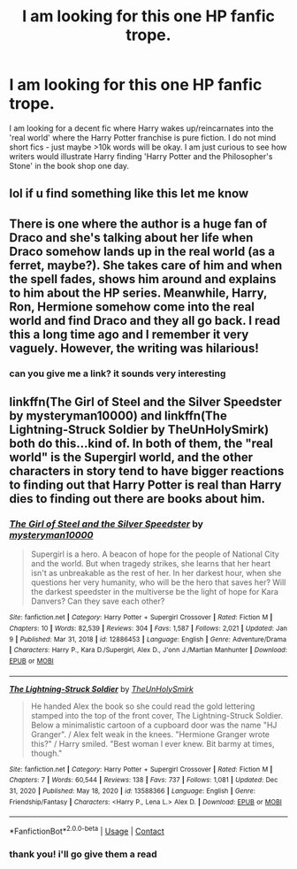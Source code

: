 #+TITLE: I am looking for this one HP fanfic trope.

* I am looking for this one HP fanfic trope.
:PROPERTIES:
:Author: Taesty_Mochi
:Score: 3
:DateUnix: 1611986612.0
:DateShort: 2021-Jan-30
:FlairText: Request
:END:
I am looking for a decent fic where Harry wakes up/reincarnates into the 'real world' where the Harry Potter franchise is pure fiction. I do not mind short fics - just maybe >10k words will be okay. I am just curious to see how writers would illustrate Harry finding 'Harry Potter and the Philosopher's Stone' in the book shop one day.


** lol if u find something like this let me know
:PROPERTIES:
:Author: buy_gold_bye
:Score: 2
:DateUnix: 1611986751.0
:DateShort: 2021-Jan-30
:END:


** There is one where the author is a huge fan of Draco and she's talking about her life when Draco somehow lands up in the real world (as a ferret, maybe?). She takes care of him and when the spell fades, shows him around and explains to him about the HP series. Meanwhile, Harry, Ron, Hermione somehow come into the real world and find Draco and they all go back. I read this a long time ago and I remember it very vaguely. However, the writing was hilarious!
:PROPERTIES:
:Author: SecretMonitor9627
:Score: 2
:DateUnix: 1611987537.0
:DateShort: 2021-Jan-30
:END:

*** can you give me a link? it sounds very interesting
:PROPERTIES:
:Author: Taesty_Mochi
:Score: 1
:DateUnix: 1612013214.0
:DateShort: 2021-Jan-30
:END:


** linkffn(The Girl of Steel and the Silver Speedster by mysteryman10000) and linkffn(The Lightning-Struck Soldier by TheUnHolySmirk) both do this...kind of. In both of them, the "real world" is the Supergirl world, and the other characters in story tend to have bigger reactions to finding out that Harry Potter is real than Harry dies to finding out there are books about him.
:PROPERTIES:
:Author: TheLetterJ0
:Score: 2
:DateUnix: 1611990873.0
:DateShort: 2021-Jan-30
:END:

*** [[https://www.fanfiction.net/s/12886453/1/][*/The Girl of Steel and the Silver Speedster/*]] by [[https://www.fanfiction.net/u/1890013/mysteryman10000][/mysteryman10000/]]

#+begin_quote
  Supergirl is a hero. A beacon of hope for the people of National City and the world. But when tragedy strikes, she learns that her heart isn't as unbreakable as the rest of her. In her darkest hour, when she questions her very humanity, who will be the hero that saves her? Will the darkest speedster in the multiverse be the light of hope for Kara Danvers? Can they save each other?
#+end_quote

^{/Site/:} ^{fanfiction.net} ^{*|*} ^{/Category/:} ^{Harry} ^{Potter} ^{+} ^{Supergirl} ^{Crossover} ^{*|*} ^{/Rated/:} ^{Fiction} ^{M} ^{*|*} ^{/Chapters/:} ^{10} ^{*|*} ^{/Words/:} ^{82,539} ^{*|*} ^{/Reviews/:} ^{304} ^{*|*} ^{/Favs/:} ^{1,587} ^{*|*} ^{/Follows/:} ^{2,021} ^{*|*} ^{/Updated/:} ^{Jan} ^{9} ^{*|*} ^{/Published/:} ^{Mar} ^{31,} ^{2018} ^{*|*} ^{/id/:} ^{12886453} ^{*|*} ^{/Language/:} ^{English} ^{*|*} ^{/Genre/:} ^{Adventure/Drama} ^{*|*} ^{/Characters/:} ^{Harry} ^{P.,} ^{Kara} ^{D./Supergirl,} ^{Alex} ^{D.,} ^{J'onn} ^{J./Martian} ^{Manhunter} ^{*|*} ^{/Download/:} ^{[[http://www.ff2ebook.com/old/ffn-bot/index.php?id=12886453&source=ff&filetype=epub][EPUB]]} ^{or} ^{[[http://www.ff2ebook.com/old/ffn-bot/index.php?id=12886453&source=ff&filetype=mobi][MOBI]]}

--------------

[[https://www.fanfiction.net/s/13588366/1/][*/The Lightning-Struck Soldier/*]] by [[https://www.fanfiction.net/u/6176046/TheUnHolySmirk][/TheUnHolySmirk/]]

#+begin_quote
  He handed Alex the book so she could read the gold lettering stamped into the top of the front cover, The Lightning-Struck Soldier. Below a minimalistic cartoon of a cupboard door was the name "HJ Granger". / Alex felt weak in the knees. "Hermione Granger wrote this?" / Harry smiled. "Best woman I ever knew. Bit barmy at times, though."
#+end_quote

^{/Site/:} ^{fanfiction.net} ^{*|*} ^{/Category/:} ^{Harry} ^{Potter} ^{+} ^{Supergirl} ^{Crossover} ^{*|*} ^{/Rated/:} ^{Fiction} ^{M} ^{*|*} ^{/Chapters/:} ^{7} ^{*|*} ^{/Words/:} ^{60,544} ^{*|*} ^{/Reviews/:} ^{138} ^{*|*} ^{/Favs/:} ^{737} ^{*|*} ^{/Follows/:} ^{1,081} ^{*|*} ^{/Updated/:} ^{Dec} ^{31,} ^{2020} ^{*|*} ^{/Published/:} ^{May} ^{18,} ^{2020} ^{*|*} ^{/id/:} ^{13588366} ^{*|*} ^{/Language/:} ^{English} ^{*|*} ^{/Genre/:} ^{Friendship/Fantasy} ^{*|*} ^{/Characters/:} ^{<Harry} ^{P.,} ^{Lena} ^{L.>} ^{Alex} ^{D.} ^{*|*} ^{/Download/:} ^{[[http://www.ff2ebook.com/old/ffn-bot/index.php?id=13588366&source=ff&filetype=epub][EPUB]]} ^{or} ^{[[http://www.ff2ebook.com/old/ffn-bot/index.php?id=13588366&source=ff&filetype=mobi][MOBI]]}

--------------

*FanfictionBot*^{2.0.0-beta} | [[https://github.com/FanfictionBot/reddit-ffn-bot/wiki/Usage][Usage]] | [[https://www.reddit.com/message/compose?to=tusing][Contact]]
:PROPERTIES:
:Author: FanfictionBot
:Score: 1
:DateUnix: 1611990905.0
:DateShort: 2021-Jan-30
:END:


*** thank you! i'll go give them a read
:PROPERTIES:
:Author: Taesty_Mochi
:Score: 1
:DateUnix: 1612013229.0
:DateShort: 2021-Jan-30
:END:
